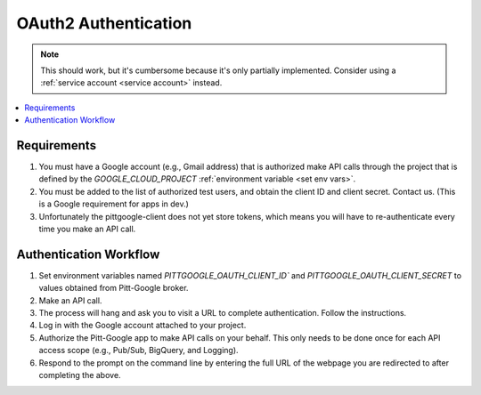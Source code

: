 OAuth2 Authentication
=====================

.. note::

	This should work, but it's cumbersome because it's only partially implemented.
	Consider using a :ref:`service account <service account>` instead.

.. contents::
   :local:
   :depth: 1

Requirements
-------------

#.  You must have a Google account (e.g., Gmail address) that is authorized make
    API calls through the project that is defined by the `GOOGLE_CLOUD_PROJECT`
    :ref:`environment variable <set env vars>`.

#.  You must be added to the list of authorized test users, and obtain the
    client ID and client secret. Contact us.
    (This is a Google requirement for apps in dev.)
	
    .. Include your Google account info (Gmail address).

#.  Unfortunately the pittgoogle-client does not yet store tokens, which means you will
    have to re-authenticate every time you make an API call.

Authentication Workflow
------------------------

#.  Set environment variables named
    `PITTGOOGLE_OAUTH_CLIENT_ID`` and `PITTGOOGLE_OAUTH_CLIENT_SECRET` to values
    obtained from Pitt-Google broker.

#.  Make an API call.

#.  The process will hang and ask you to visit a URL to complete authentication.
    Follow the instructions.

#.  Log in with the Google account attached to your project.

#.  Authorize the Pitt-Google app to make API calls on your behalf.
    This only needs to be done once for each API access scope
    (e.g., Pub/Sub, BigQuery, and Logging).

#.  Respond to the prompt on the command line by entering the full URL of the webpage
    you are redirected to after completing the above.
